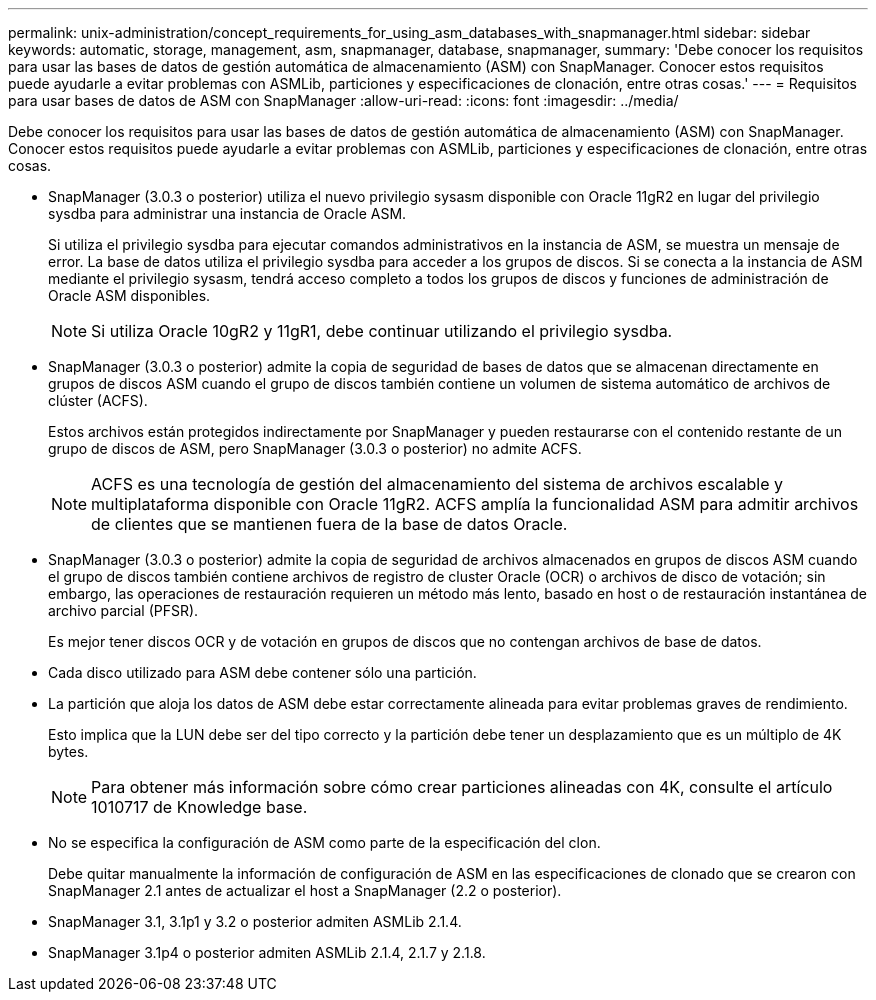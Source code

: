 ---
permalink: unix-administration/concept_requirements_for_using_asm_databases_with_snapmanager.html 
sidebar: sidebar 
keywords: automatic, storage, management, asm, snapmanager, database, snapmanager, 
summary: 'Debe conocer los requisitos para usar las bases de datos de gestión automática de almacenamiento (ASM) con SnapManager. Conocer estos requisitos puede ayudarle a evitar problemas con ASMLib, particiones y especificaciones de clonación, entre otras cosas.' 
---
= Requisitos para usar bases de datos de ASM con SnapManager
:allow-uri-read: 
:icons: font
:imagesdir: ../media/


[role="lead"]
Debe conocer los requisitos para usar las bases de datos de gestión automática de almacenamiento (ASM) con SnapManager. Conocer estos requisitos puede ayudarle a evitar problemas con ASMLib, particiones y especificaciones de clonación, entre otras cosas.

* SnapManager (3.0.3 o posterior) utiliza el nuevo privilegio sysasm disponible con Oracle 11gR2 en lugar del privilegio sysdba para administrar una instancia de Oracle ASM.
+
Si utiliza el privilegio sysdba para ejecutar comandos administrativos en la instancia de ASM, se muestra un mensaje de error. La base de datos utiliza el privilegio sysdba para acceder a los grupos de discos. Si se conecta a la instancia de ASM mediante el privilegio sysasm, tendrá acceso completo a todos los grupos de discos y funciones de administración de Oracle ASM disponibles.

+

NOTE: Si utiliza Oracle 10gR2 y 11gR1, debe continuar utilizando el privilegio sysdba.

* SnapManager (3.0.3 o posterior) admite la copia de seguridad de bases de datos que se almacenan directamente en grupos de discos ASM cuando el grupo de discos también contiene un volumen de sistema automático de archivos de clúster (ACFS).
+
Estos archivos están protegidos indirectamente por SnapManager y pueden restaurarse con el contenido restante de un grupo de discos de ASM, pero SnapManager (3.0.3 o posterior) no admite ACFS.

+

NOTE: ACFS es una tecnología de gestión del almacenamiento del sistema de archivos escalable y multiplataforma disponible con Oracle 11gR2. ACFS amplía la funcionalidad ASM para admitir archivos de clientes que se mantienen fuera de la base de datos Oracle.

* SnapManager (3.0.3 o posterior) admite la copia de seguridad de archivos almacenados en grupos de discos ASM cuando el grupo de discos también contiene archivos de registro de cluster Oracle (OCR) o archivos de disco de votación; sin embargo, las operaciones de restauración requieren un método más lento, basado en host o de restauración instantánea de archivo parcial (PFSR).
+
Es mejor tener discos OCR y de votación en grupos de discos que no contengan archivos de base de datos.

* Cada disco utilizado para ASM debe contener sólo una partición.
* La partición que aloja los datos de ASM debe estar correctamente alineada para evitar problemas graves de rendimiento.
+
Esto implica que la LUN debe ser del tipo correcto y la partición debe tener un desplazamiento que es un múltiplo de 4K bytes.

+

NOTE: Para obtener más información sobre cómo crear particiones alineadas con 4K, consulte el artículo 1010717 de Knowledge base.

* No se especifica la configuración de ASM como parte de la especificación del clon.
+
Debe quitar manualmente la información de configuración de ASM en las especificaciones de clonado que se crearon con SnapManager 2.1 antes de actualizar el host a SnapManager (2.2 o posterior).

* SnapManager 3.1, 3.1p1 y 3.2 o posterior admiten ASMLib 2.1.4.
* SnapManager 3.1p4 o posterior admiten ASMLib 2.1.4, 2.1.7 y 2.1.8.

